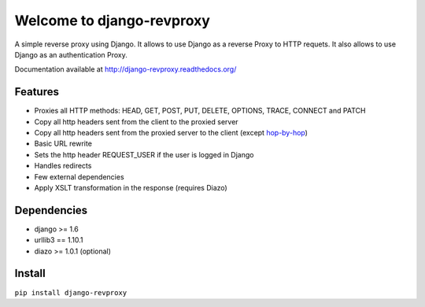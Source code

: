 
Welcome to django-revproxy
==========================

.. image:: https://travis-ci.org/TracyWebTech/django-revproxy.svg
       :target: https://travis-ci.org/TracyWebTech/django-revproxy

.. image:: https://coveralls.io/repos/TracyWebTech/django-revproxy/badge.svg
       :target: https://coveralls.io/r/TracyWebTech/django-revproxy?branch=master

.. image:: https://landscape.io/github/TracyWebTech/django-revproxy/master/landscape.svg?style=flat
      :target: https://landscape.io/github/TracyWebTech/django-revproxy/master


A simple reverse proxy using Django. It allows to use Django as a
reverse Proxy to HTTP requets. It also allows to use Django as an
authentication Proxy.

Documentation available at http://django-revproxy.readthedocs.org/


Features
---------

* Proxies all HTTP methods: HEAD, GET, POST, PUT, DELETE, OPTIONS, TRACE, CONNECT and PATCH
* Copy all http headers sent from the client to the proxied server
* Copy all http headers sent from the proxied server to the client (except `hop-by-hop <http://www.w3.org/Protocols/rfc2616/rfc2616-sec13.html#sec13.5.1>`_)
* Basic URL rewrite
* Sets the http header REQUEST_USER if the user is logged in Django
* Handles redirects
* Few external dependencies
* Apply XSLT transformation in the response (requires Diazo)


Dependencies
------------

* django >= 1.6
* urllib3 == 1.10.1
* diazo >= 1.0.1 (optional)


Install
--------

``pip install django-revproxy``

